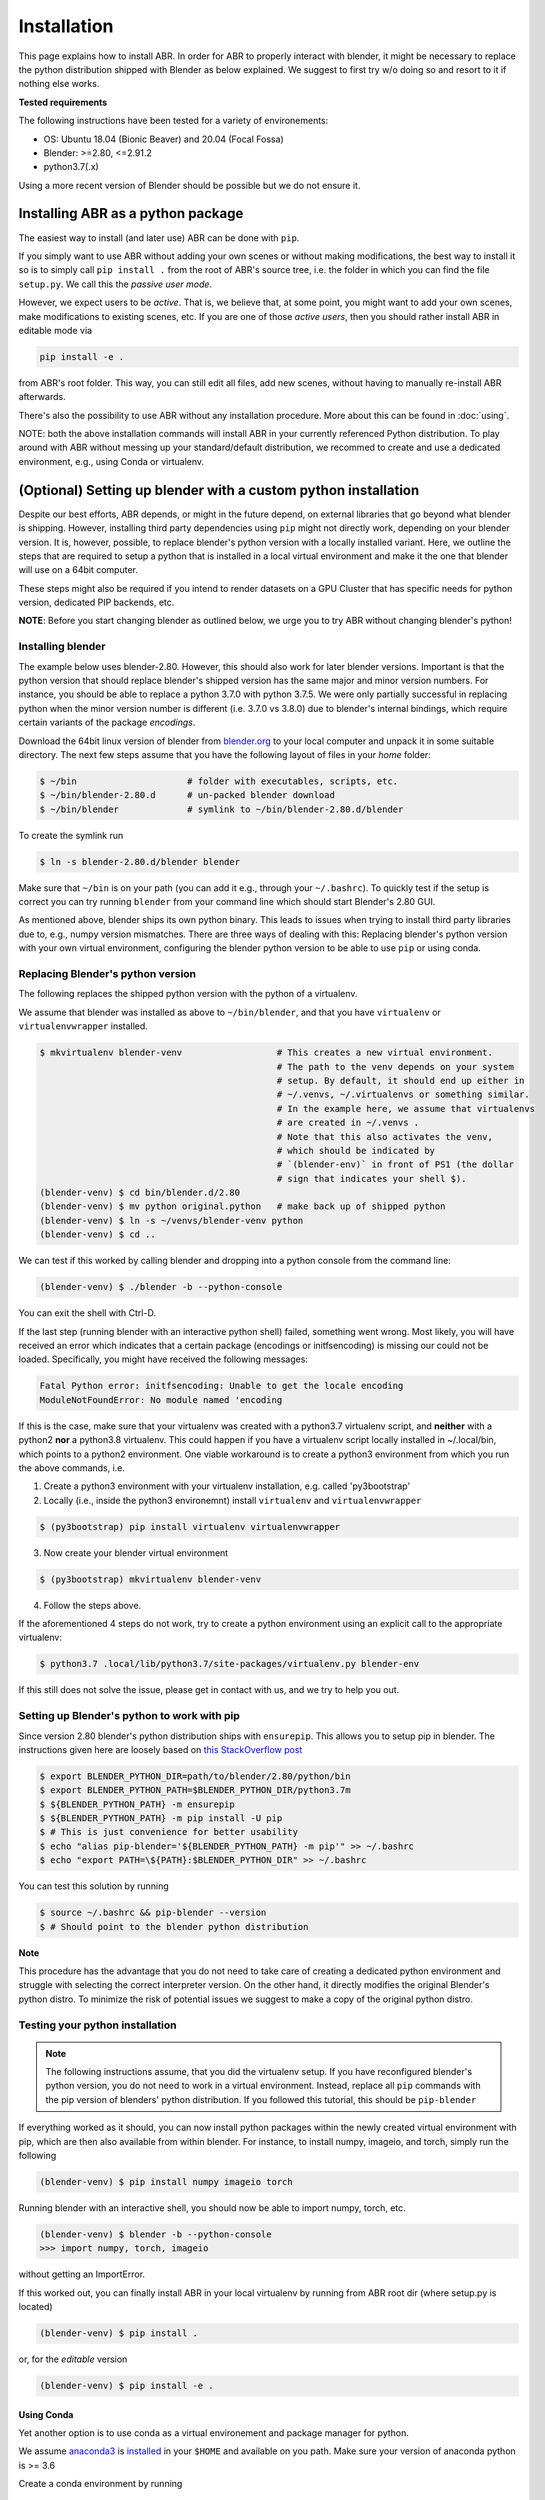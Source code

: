 .. _blender.org: https://blender.org

Installation
============

This page explains how to install ABR. In order for ABR to properly interact
with blender, it might be necessary to replace the python distribution
shipped with Blender as below explained.
We suggest to first try w/o doing so and resort to it if nothing else works.

**Tested requirements**

The following instructions have been tested for a variety of environements:

* OS: Ubuntu 18.04 (Bionic Beaver) and 20.04 (Focal Fossa)
* Blender: >=2.80, <=2.91.2
* python3.7(.x)

Using a more recent version of Blender should be possible but we do not ensure it.


Installing ABR as a python package
----------------------------------

The easiest way to install (and later use) ABR can be done with ``pip``.

If you simply want to use ABR without adding your own scenes or without making
modifications, the best way to install it so is to simply call ``pip install .``
from the root of ABR's source tree, i.e. the folder in which you can find the
file ``setup.py``. We call this the `passive user mode`.

However, we expect users to be `active`. That is, we believe that, at some
point, you might want to add your own scenes, make modifications to existing
scenes, etc. If you are one of those `active users`, then you should rather
install ABR in editable mode via

.. code-block:: bash

   pip install -e .

from ABR's root folder. This way, you can still edit all files, add new scenes,
without having to manually re-install ABR afterwards.

There's also the possibility to use ABR without any installation procedure. More
about this can be found in :doc:`using`.

NOTE: both the above installation commands will install ABR in your currently 
referenced Python distribution. To play around with ABR without messing up
your standard/default distribution, we recommed to create and use a dedicated 
environment, e.g., using Conda or virtualenv.


(Optional) Setting up blender with a custom python installation
---------------------------------------------------------------

Despite our best efforts, ABR depends, or might in the future depend, on
external libraries that go beyond what blender is shipping. However, installing
third party dependencies using ``pip`` might not directly work, depending on
your blender version. It is, however, possible, to replace blender's python
version with a locally installed variant. Here, we outline the steps that are
required to setup a python that is installed in a local virtual environment and
make it the one that blender will use on a 64bit computer.

These steps might also be required if you intend to render datasets on a GPU
Cluster that has specific needs for python version, dedicated PIP backends, etc.

**NOTE**: Before you start changing blender as outlined below, we urge you to
try ABR without changing blender's python!


Installing blender
~~~~~~~~~~~~~~~~~~

The example below uses blender-2.80. However, this should also work for later
blender versions. Important is that the python version that should replace
blender's shipped version has the same major and minor version numbers. For
instance, you should be able to replace a python 3.7.0 with python 3.7.5. We
were only partially successful in replacing python when the minor version number
is different (i.e. 3.7.0 vs 3.8.0) due to blender's internal bindings, which
require certain variants of the package `encodings`.

Download the 64bit linux version of blender from blender.org_ to your local
computer and unpack it in some suitable directory. The next few steps assume
that you have the following layout of files in your `home` folder:

.. code-block:: bash

    $ ~/bin                     # folder with executables, scripts, etc.
    $ ~/bin/blender-2.80.d      # un-packed blender download
    $ ~/bin/blender             # symlink to ~/bin/blender-2.80.d/blender

To create the symlink run 

.. code-block:: bash

    $ ln -s blender-2.80.d/blender blender

Make sure that ``~/bin`` is on your path (you can add it e.g., through your ``~/.bashrc``). 
To quickly test if the setup is correct you can try running ``blender`` from your command line
which should start Blender's 2.80 GUI.

As mentioned above, blender ships its own python binary. This leads to issues
when trying to install third party libraries due to, e.g., numpy version mismatches. 
There are three ways of dealing with this: Replacing blender's python version with your own virtual environment,
configuring the blender python version to be able to use ``pip`` or using conda. 

Replacing Blender's python version
~~~~~~~~~~~~~~~~~~~~~~~~~~~~~~~~~~

The following replaces the shipped python version with the python of a
virtualenv. 

We assume that blender was installed as above to ``~/bin/blender``,
and that you have ``virtualenv`` or ``virtualenvwrapper`` installed.

.. code-block:: bash

    $ mkvirtualenv blender-venv                  # This creates a new virtual environment.
                                                 # The path to the venv depends on your system
                                                 # setup. By default, it should end up either in
                                                 # ~/.venvs, ~/.virtualenvs or something similar. 
                                                 # In the example here, we assume that virtualenvs
                                                 # are created in ~/.venvs .
                                                 # Note that this also activates the venv,
                                                 # which should be indicated by
                                                 # `(blender-env)` in front of PS1 (the dollar
                                                 # sign that indicates your shell $).
    (blender-venv) $ cd bin/blender.d/2.80
    (blender-venv) $ mv python original.python   # make back up of shipped python
    (blender-venv) $ ln -s ~/venvs/blender-venv python
    (blender-venv) $ cd ..

We can test if this worked by calling blender and dropping into a python console
from the command line:

.. code-block:: bash

    (blender-venv) $ ./blender -b --python-console

You can exit the shell with Ctrl-D.

If the last step (running blender with an interactive python shell) failed,
something went wrong. Most likely, you will have received an error which
indicates that a certain package (encodings or initfsencoding) is missing our
could not be loaded. Specifically, you might have received the following
messages:

.. code-block:: text

    Fatal Python error: initfsencoding: Unable to get the locale encoding
    ModuleNotFoundError: No module named 'encoding

If this is the case, make sure that your virtualenv was created with a python3.7
virtualenv script, and **neither** with a python2 **nor** a python3.8 virtualenv. 
This could happen if you have a virtualenv script locally installed in ~/.local/bin, 
which points to a python2 environment. 
One viable workaround is to create a python3 environment from which you run the above commands, i.e.

1. Create a python3 environment with your virtualenv installation, e.g.
   called 'py3bootstrap'
2. Locally (i.e., inside the python3 environemnt) install ``virtualenv`` and ``virtualenvwrapper``

.. code-block:: bash

       $ (py3bootstrap) pip install virtualenv virtualenvwrapper

3. Now create your blender virtual environment

.. code-block:: bash

       $ (py3bootstrap) mkvirtualenv blender-venv

4. Follow the steps above.

If the aforementioned 4 steps do not work, try to create a python environment
using an explicit call to the appropriate virtualenv:

.. code-block:: bash

    $ python3.7 .local/lib/python3.7/site-packages/virtualenv.py blender-env

If this still does not solve the issue, please get in contact with us, and we
try to help you out.

Setting up Blender's python to work with pip
~~~~~~~~~~~~~~~~~~~~~~~~~~~~~~~~~~~~~~~~~~~~

Since version 2.80 blender's python distribution ships with ``ensurepip``. This allows you to setup pip in blender. The
instructions given here are loosely based on `this StackOverflow
post <https://blender.stackexchange.com/questions/56011/how-to-install-pip-for-blenders-bundled-python/56013#comment254819_56013>`_


.. code-block:: bash

    $ export BLENDER_PYTHON_DIR=path/to/blender/2.80/python/bin
    $ export BLENDER_PYTHON_PATH=$BLENDER_PYTHON_DIR/python3.7m
    $ ${BLENDER_PYTHON_PATH} -m ensurepip
    $ ${BLENDER_PYTHON_PATH} -m pip install -U pip
    $ # This is just convenience for better usability
    $ echo "alias pip-blender='${BLENDER_PYTHON_PATH} -m pip'" >> ~/.bashrc
    $ echo "export PATH=\${PATH}:$BLENDER_PYTHON_DIR" >> ~/.bashrc

You can test this solution by running

.. code-block:: bash

    $ source ~/.bashrc && pip-blender --version
    $ # Should point to the blender python distribution

**Note**

This procedure has the advantage that you do not need to take care of creating a dedicated python environment
and struggle with selecting the correct interpreter version.
On the other hand, it directly modifies the original Blender's python distro. To minimize the risk of potential
issues we suggest to make a copy of the original python distro.


Testing your python installation
~~~~~~~~~~~~~~~~~~~~~~~~~~~~~~~~

.. note::  The following instructions assume, that you did the virtualenv setup. If you have reconfigured blender's
            python version, you do not need to work in a virtual environment. Instead, replace all ``pip`` commands with the pip
            version of blenders' python distribution. If you followed this tutorial, this should be ``pip-blender``

If everything worked as it should, you can now install python packages
within the newly created virtual environment with pip, which are then also available 
from within blender. For instance, to install numpy, imageio, and torch, simply run the following

.. code-block:: bash

    (blender-venv) $ pip install numpy imageio torch

Running blender with an interactive shell, you should now be able to import
numpy, torch, etc.

.. code-block:: bash

    (blender-venv) $ blender -b --python-console
    >>> import numpy, torch, imageio

without getting an ImportError.

If this worked out, you can finally install ABR in your local virtualenv by running
from ABR root dir (where setup.py is located)

.. code-block:: bash

    (blender-venv) $ pip install .

or, for the `editable` version

.. code-block:: bash

    (blender-venv) $ pip install -e .


Using Conda
...........

Yet another option is to use conda as a virtual environement and package manager for python.

We assume `anaconda3 <https://www.anaconda.com/products/individual or https://repo.anaconda.com/archive/>`_
is `installed <https://phoenixnap.com/kb/how-to-install-anaconda-ubuntu-18-04-or-20-04>`_ 
in your ``$HOME`` and available on you path. Make sure your version of anaconda python is >= 3.6

Create a conda environment by running

.. code-block:: bash

    $ conda create --name blender-venv python=3.7.5 imageio numpy

Similar to explained when using virtualenv, symlink blender to the environment. That is, 
from within ``~/bin/blender-2.80.d/2.80`` run

.. code-block:: bash

  $ ln -s ~/anaconda3/env/blender-venv python

To check whether this was successfull, run

.. code-block:: bash

    $ conda activate blender-venv
    (blender-venv) $ blender -b --python-console


It this went through you should now be able to use ABR.

**Note**

The advantage of using conda rather than virtualenv is that any anaconda3 version allows you
to select, as interpreter for your environemnt, python3.7.x.
